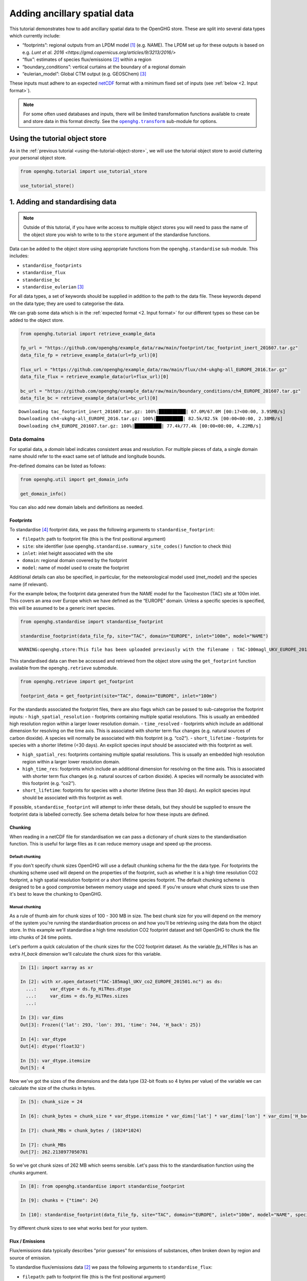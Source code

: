 Adding ancillary spatial data
=============================

This tutorial demonstrates how to add ancillary spatial data to the
OpenGHG store. These are split into several data types which currently
include:

-  “footprints”: regional outputs from an LPDM model [#f3]_ (e.g. NAME).
   The LPDM set up for these outputs is based on e.g. `Lunt et al. 2016 <https://gmd.copernicus.org/articles/9/3213/2016/>`
-  “flux”: estimates of species flux/emissions [#f2]_ within a region
-  “boundary_conditions”: vertical curtains at the boundary of a
   regional domain
-  “eulerian_model”: Global CTM output (e.g. GEOSChem) [#f1]_

These inputs must adhere to an expected `netCDF <https://www.unidata.ucar.edu/software/netcdf/>`_
format with a minimum fixed set of inputs (see :ref:`below <2. Input format>`).

.. note::
   For some often used databases and inputs, there will be limited
   transformation functions available to create and store data in this
   format directly. See the |openghg.transform|_ sub-module for options.

   .. |openghg.transform| replace:: ``openghg.transform``
   .. _openghg.transform: https://docs.openghg.org/api/api_transform.html



Using the tutorial object store
-------------------------------

As in the :ref:`previous tutorial <using-the-tutorial-object-store>`,
we will use the tutorial object store to avoid cluttering your personal
object store.

.. code:: ipython3

    from openghg.tutorial import use_tutorial_store

    use_tutorial_store()

1. Adding and standardising data
--------------------------------

.. note::
    Outside of this tutorial, if you have write access to multiple object stores you
    will need to pass the name of the object store you wish to write to to
    the ``store`` argument of the standardise functions.

Data can be added to the object store using appropriate functions from
the ``openghg.standardise`` sub module. This includes:

-  ``standardise_footprints``
-  ``standardise_flux``
-  ``standardise_bc``
-  ``standardise_eulerian`` [#f1]_

For all data types, a set of keywords should be supplied in addition
to the path to the data file.
These keywords depend on the data type; they are
used to categorise the data.

We can grab some data which is in the :ref:`expected format <2. Input format>`
for our different types so these can be added to the object store.

.. code:: ipython3

    from openghg.tutorial import retrieve_example_data

    fp_url = "https://github.com/openghg/example_data/raw/main/footprint/tac_footprint_inert_201607.tar.gz"
    data_file_fp = retrieve_example_data(url=fp_url)[0]

    flux_url = "https://github.com/openghg/example_data/raw/main/flux/ch4-ukghg-all_EUROPE_2016.tar.gz"
    data_file_flux = retrieve_example_data(url=flux_url)[0]

    bc_url = "https://github.com/openghg/example_data/raw/main/boundary_conditions/ch4_EUROPE_201607.tar.gz"
    data_file_bc = retrieve_example_data(url=bc_url)[0]


.. parsed-literal::

    Downloading tac_footprint_inert_201607.tar.gz: 100%|██████████| 67.0M/67.0M [00:17<00:00, 3.95MB/s]
    Downloading ch4-ukghg-all_EUROPE_2016.tar.gz: 100%|██████████| 82.5k/82.5k [00:00<00:00, 2.38MB/s]
    Downloading ch4_EUROPE_201607.tar.gz: 100%|██████████| 77.4k/77.4k [00:00<00:00, 4.22MB/s]


Data domains
~~~~~~~~~~~~

For spatial data, a *domain* label indicates consistent areas and resolution.
For multiple pieces of data, a single domain name should refer to the exact
same set of latitude and longitude bounds.

Pre-defined domains can be listed as follows:

.. code:: ipython3

    from openghg.util import get_domain_info

    get_domain_info()

You can also add new domain labels and definitions as needed.



Footprints
^^^^^^^^^^

To standardise [#f4]_ footprint data, we pass the following arguments to
``standardise_footprint``:

- ``filepath``: path to footprint file (this is the first positional argument)
- ``site``: site identifier (use ``openghg.standardise.summary_site_codes()`` function to check this)
- ``inlet``: inlet height associated with the site
- ``domain``: regional domain covered by the footprint
- ``model``: name of model used to create the footprint

Additional details can also be specified, in particular, for the
meteorological model used (met_model) and the species name (if relevant).

For the example below, the footprint data generated from the NAME model
for the Tacolneston (TAC) site at 100m inlet. This covers an area over
Europe which we have defined as the “EUROPE” domain. Unless a specific
species is specified, this will be assumed to be a generic inert
species.

.. code:: ipython3

    from openghg.standardise import standardise_footprint

    standardise_footprint(data_file_fp, site="TAC", domain="EUROPE", inlet="100m", model="NAME")


.. parsed-literal::

    WARNING:openghg.store:This file has been uploaded previously with the filename : TAC-100magl_UKV_EUROPE_201607.nc - skipping.


This standardised data can then be accessed and retrieved from the
object store using the ``get_footprint`` function available from the
``openghg.retrieve`` submodule.

.. code:: ipython3

    from openghg.retrieve import get_footprint

    footprint_data = get_footprint(site="TAC", domain="EUROPE", inlet="100m")

For the standards associated the footprint files, there are also flags
which can be passed to sub-categorise the footprint inputs: -
``high_spatial_resolution`` - footprints containing multiple spatial
resolutions. This is usually an embedded high resolution region within a
larger lower resolution domain. - ``time_resolved`` - footprints which
include an additional dimension for resolving on the time axis. This is
associated with shorter term flux changes (e.g. natural sources of
carbon dioxide). A species will normally be associated with this
footprint (e.g. “co2”). - ``short_lifetime`` - footprints for species
with a shorter lifetime (<30 days). An explicit species input should be
associated with this footprint as well.

- ``high_spatial_res``: footprints containing multiple spatial resolutions.
  This is usually an embedded high resolution region within a larger lower
  resolution domain.
- ``high_time_res``: footprints which include an additional dimension for
  resolving on the time axis. This is associated with shorter term flux
  changes (e.g. natural sources of carbon dioxide). A species will normally
  be associated with this footprint (e.g. “co2”).
- ``short_lifetime``: footprints for species with a shorter lifetime (less
  than 30 days). An explicit species input should be associated with this
  footprint as well.

If possible, ``standardise_footprint`` will attempt to infer these
details, but they should be supplied to ensure the footprint data is
labelled correctly.
See schema details below for how these inputs are defined.

Chunking
^^^^^^^^

When reading in a netCDF file for standardisation we can pass a dictionary of chunk sizes to the standardisation function.
This is useful for large files as it can reduce memory usage and speed up the process.


Default chunking
""""""""""""""""

If you don't specify chunk sizes OpenGHG will use a default chunking schema for the the data type. For footprints the chunking scheme used will depend on the properties of the footprint, such as whether it is a high time resolution CO2 footprint, a high spatial resolution footprint or a short lifetime species footprint. The default chunking scheme is designed to be a good compromise between memory usage and speed. If you're unsure what chunk sizes to use then it's best to leave the chunking to OpenGHG.

Manual chunking
"""""""""""""""

As a rule of thumb aim for chunk sizes of 100 - 300 MB in size. The best chunk size for you will depend on the memory of the system you're running the standardisation process on and how you'll be retrieving using the data from the object store. In this example we'll standardise a high time resolution CO2 footprint dataset and tell OpenGHG to
chunk the file into chunks of 24 time points.

Let's perform a quick calculation of the chunk sizes for the CO2 footprint dataset. As the variable `fp_HiTRes` is has an extra `H_back` dimension we'll calculate the chunk sizes for this variable.

.. code:: ipython3

    In [1]: import xarray as xr

    In [2]: with xr.open_dataset("TAC-185magl_UKV_co2_EUROPE_201501.nc") as ds:
      ...:     var_dtype = ds.fp_HiTRes.dtype
      ...:     var_dims = ds.fp_HiTRes.sizes
      ...:

    In [3]: var_dims
    Out[3]: Frozen({'lat': 293, 'lon': 391, 'time': 744, 'H_back': 25})

    In [4]: var_dtype
    Out[4]: dtype('float32')

    In [5]: var_dtype.itemsize
    Out[5]: 4


Now we've got the sizes of the dimensions and the data type (32-bit floats so 4 bytes per value) of the variable we can calculate the size of the chunks in bytes.

.. code:: ipython3

    In [5]: chunk_size = 24

    In [6]: chunk_bytes = chunk_size * var_dtype.itemsize * var_dims['lat'] * var_dims['lon'] * var_dims['H_back']

    In [7]: chunk_MBs = chunk_bytes / (1024*1024)

    In [7]: chunk_MBs
    Out[7]: 262.2138977050781

So we've got chunk sizes of 262 MB which seems sensible. Let's pass this to the standardisation function using the `chunks` argument.

.. code:: ipython3

    In [8]: from openghg.standardise import standardise_footprint

    In [9]: chunks = {"time": 24}

    In [10]: standardise_footprint(data_file_fp, site="TAC", domain="EUROPE", inlet="100m", model="NAME", species="co2", chunks=chunks)

Try different chunk sizes to see what works best for your system.


Flux / Emissions
^^^^^^^^^^^^^^^^

Flux/emissions data typically describes "prior guesses" for emissions
of substances, often broken down by region and source of emission.

To  standardise flux/emissions data [#f2]_ we pass the following arguments
to ``standardise_flux``:

- ``filepath``: path to footprint file (this is the first positional argument)
- ``species``: a name for the associated species
- ``domain``: the regional domain covered by the flux data
- ``source``: a name for the source of that data.

Additional optional identifiers include:

- ``database``: inventory/database name associated with the flux data
- ``database_version``: if a database is specified, a version should
  be included as well
- ``model``: the name of the model used to generate the flux data

For the example below, the flux data is for methane (“ch4”) and is covered
by the same “EUROPE” domain as the footprint data described above.

.. code:: ipython3

    from openghg.standardise import standardise_flux

    standardise_flux(data_file_flux, species="ch4", domain="EUROPE", source="anthro", model="ukghg")

Once the raw flux data is standardised, we can retrieve it from the object store:

.. code:: ipython3

    from openghg.retrieve import get_flux

    flux_data = get_flux(species="ch4", domain="EUROPE", source="anthro")

Boundary conditions
^^^^^^^^^^^^^^^^^^^

Boundary conditions describe the vertical curtains of a
regional domain.

To  standardise boundary conditions data we pass the following arguments
to ``standardise_bc``:

- ``filepath``: path to footprint file (this is the first positional argument)
- ``species``: a name for the associated species
- ``domain``: the name of the domain the vertical curtains surround
- ``bc_input``: a keyword descriptor for the boundary conditions inputs used

For the example below, the boundary conditions are for methane (“ch4”)
at the edges of the “EUROPE” domain. They were created using the `CAMS climatology product <https://www.ecmwf.int/en/newsletter/163/news/ecmwf-helps-users-drive-regional-chemistry-model-cams-data>`_ [#f5]_

.. code:: ipython3

    from openghg.standardise import standardise_bc

    standardise_bc(data_file_bc, species="ch4", domain="EUROPE", bc_input="CAMS")


.. parsed-literal::

    WARNING:openghg.store:This file has been uploaded previously with the filename : ch4_EUROPE_201607.nc - skipping.


User defined keywords: ``source`` and ``bc_input``
~~~~~~~~~~~~~~~~~~~~~~~~~~~~~~~~~~~~~~~~~~~~~~~~~~

Unlike the ``domain`` and ``species`` inputs which have some pre-defined
values, the ``source`` and ``bc_input`` keywords can be chosen by the
user as a way to describe the flux and boundary condition inputs,
alongside the additional optional values.

However, once a convention is chosen for a given ``source`` or ``bc_input``,
consistent keywords should be used to describe like data so this can be
associated and distinguished correctly. Combinations of these keywords with
the other identifiers (such as species and domain) should allow associated data
in a timeseries to be identified.

See the :ref:`Modifying and deleting data` tutorial for how to update stored
metadata if needed.


Reviewing what is in the object store
~~~~~~~~~~~~~~~~~~~~~~~~~~~~~~~~~~~~~

To check the data and metadata already stored within an object store,
use the ``search`` function from within the ``openghg.retrieve`` sub-module:

.. code:: ipython3

    from openghg.retrieve import search

    search_results = search()
    search_results.results


.. raw:: html

    <div>
    <style scoped>
        .dataframe tbody tr th:only-of-type {
            vertical-align: middle;
        }

        .dataframe tbody tr th {
            vertical-align: top;
        }

        .dataframe thead th {
            text-align: right;
        }
    </style>
    <table border="1" class="dataframe">
      <thead>
        <tr style="text-align: right;">
          <th></th>
          <th>data_type</th>
          <th>processed by</th>
          <th>processed on</th>
          <th>raw file used</th>
          <th>species</th>
          <th>domain</th>
          <th>source</th>
          <th>author</th>
          <th>processed</th>
          <th>source_format</th>
          <th>...</th>
          <th>height</th>
          <th>high_spatial_resolution</th>
          <th>heights</th>
          <th>variables</th>
          <th>title</th>
          <th>date_created</th>
          <th>bc_input</th>
          <th>min_height</th>
          <th>max_height</th>
          <th>input_filename</th>
        </tr>
      </thead>
      <tbody>
        <tr>
          <th>0</th>
          <td>flux</td>
          <td>cv18710@bristol.ac.uk</td>
          <td>2021-01-08 12:18:49.803837+00:00</td>
          <td>/home/cv18710/work_shared/gridded_fluxes/ch4/u...</td>
          <td>ch4</td>
          <td>europe</td>
          <td>anthro</td>
          <td>openghg cloud</td>
          <td>2023-01-27 09:52:03.717769+00:00</td>
          <td>openghg</td>
          <td>...</td>
          <td>NaN</td>
          <td>NaN</td>
          <td>NaN</td>
          <td>NaN</td>
          <td>NaN</td>
          <td>NaN</td>
          <td>NaN</td>
          <td>NaN</td>
          <td>NaN</td>
          <td>NaN</td>
        </tr>
        <tr>
          <th>1</th>
          <td>footprints</td>
          <td>NaN</td>
          <td>NaN</td>
          <td>NaN</td>
          <td>NaN</td>
          <td>europe</td>
          <td>NaN</td>
          <td>NaN</td>
          <td>NaN</td>
          <td>NaN</td>
          <td>...</td>
          <td>100m</td>
          <td>False</td>
          <td>[500.0, 1500.0, 2500.0, 3500.0, 4500.0, 5500.0...</td>
          <td>[fp, temperature, pressure, wind_speed, wind_d...</td>
          <td>NaN</td>
          <td>NaN</td>
          <td>NaN</td>
          <td>NaN</td>
          <td>NaN</td>
          <td>NaN</td>
        </tr>
        <tr>
          <th>2</th>
          <td>boundary_conditions</td>
          <td>NaN</td>
          <td>NaN</td>
          <td>NaN</td>
          <td>ch4</td>
          <td>europe</td>
          <td>NaN</td>
          <td>openghg cloud</td>
          <td>2023-01-27 11:45:22.736279+00:00</td>
          <td>NaN</td>
          <td>...</td>
          <td>NaN</td>
          <td>NaN</td>
          <td>NaN</td>
          <td>NaN</td>
          <td>ecmwf cams ch4 volume mixing ratios at domain ...</td>
          <td>2018-11-13 09:25:29.112138</td>
          <td>cams</td>
          <td>500.0</td>
          <td>19500.0</td>
          <td>ch4_europe_201607.nc</td>
        </tr>
      </tbody>
    </table>
    <p>3 rows × 32 columns</p>
    </div>

Here we see the data types we've added, along with the keywords used when
standarising the data.


To search for just one data type a specific ``search_*`` function can be
used (or the ``data_type`` input of ``"flux"`` or
``"boundary_conditions"`` can be passed to the ``search`` function). For
example, for flux data:

.. code:: ipython3

    from openghg.retrieve import search_flux

    search_results_flux = search_flux()
    search_results_flux.results




.. raw:: html

    <div>
    <style scoped>
        .dataframe tbody tr th:only-of-type {
            vertical-align: middle;
        }

        .dataframe tbody tr th {
            vertical-align: top;
        }

        .dataframe thead th {
            text-align: right;
        }
    </style>
    <table border="1" class="dataframe">
      <thead>
        <tr style="text-align: right;">
          <th></th>
          <th>data_type</th>
          <th>processed by</th>
          <th>processed on</th>
          <th>raw file used</th>
          <th>species</th>
          <th>domain</th>
          <th>source</th>
          <th>author</th>
          <th>processed</th>
          <th>source_format</th>
          <th>start_date</th>
          <th>end_date</th>
          <th>max_longitude</th>
          <th>min_longitude</th>
          <th>max_latitude</th>
          <th>min_latitude</th>
          <th>time_resolved</th>
          <th>time_period</th>
          <th>uuid</th>
        </tr>
      </thead>
      <tbody>
        <tr>
          <th>0</th>
          <td>flux</td>
          <td>cv18710@bristol.ac.uk</td>
          <td>2021-01-08 12:18:49.803837+00:00</td>
          <td>/home/cv18710/work_shared/gridded_fluxes/ch4/u...</td>
          <td>ch4</td>
          <td>europe</td>
          <td>anthro</td>
          <td>openghg cloud</td>
          <td>2023-01-27 09:52:03.717769+00:00</td>
          <td>openghg</td>
          <td>2016-01-01 00:00:00+00:00</td>
          <td>2016-12-31 23:59:59+00:00</td>
          <td>39.38</td>
          <td>-97.9</td>
          <td>79.057</td>
          <td>10.729</td>
          <td>standard</td>
          <td>1 year</td>
          <td>b16fefdf-c92d-4cc9-8aac-367bcb6b82fe</td>
        </tr>
      </tbody>
    </table>
    </div>



In this case the ``source`` value has been set to ``"anthro"``.

Note that the ``source`` and ``bc_input`` keywords can also include “-”
to logically separate the descriptor e.g. “anthro-waste” but should not
include other separators.

Checking if a file has already been added
~~~~~~~~~~~~~~~~~~~~~~~~~~~~~~~~~~~~~~~~~

To check if a file has already been added to the object store you can use the
``check_file_processed`` function from ``openghg.retrieve``. We need to pass in the store
to check, the data type and the path to the file. Here we'll check the user store to see if the footprints file
we retrieved earlier has already been added.

.. code:: ipython3

    from openghg.retrieve import check_file_processed

    seen = check_file_processed(store="user", data_type="footprints", filepath=data_file_fp)
    seen
    True


2. Input format
---------------

For each of the data types seen above, there is an associated object from the
``openghg.store`` sub-module:

-  ``Footprints``
-  ``Flux``
-  ``BoundaryConditions``
-  ``EulerianModel`` [#f1]_

To get information about the expected format [#f6]_ for a data type,
use the ``.schema()`` method for the associated object.

Input format for flux data
~~~~~~~~~~~~~~~~~~~~~~~~~~

For instance, to see the schema for flux data:

.. code:: ipython3

    from openghg.store import Flux

    Flux.schema()




.. parsed-literal::

    DataSchema(data_vars={'flux': ('time', 'lat', 'lon')}, dtypes={'lat': <class 'numpy.floating'>, 'lon': <class 'numpy.floating'>, 'time': <class 'numpy.datetime64'>, 'flux': <class 'numpy.floating'>}, dims=None)


This tells us that the netCDF input for “flux” should contain:

- Data variables:

  - “flux” data variable with dimensions of (“time”, “lat”, “lon”)

- Data types:

  - “flux”, “lat”, “lon” variables/coordinates should be float type

  - “time” coordinate should be ``datetime64``

Input format for footprints
~~~~~~~~~~~~~~~~~~~~~~~~~~~

Similarly for ``Footprints``, as described in the standardisations
section, there are a few different input options available:

- inert species (default - integrated footprint)
- high spatial resolution (``high_spatial_res`` flag)
- high time resolution (``high_time_res`` flag) (e.g. for carbon dioxide)
- short-lived species (``short_lifetime`` flag)
- particle locations (``particle_locations`` - default is True, expect to be included)

These can be shown by passing keywords to the ``.schema()`` method.

Default (inert) footprint format
^^^^^^^^^^^^^^^^^^^^^^^^^^^^^^^^

For example, if nothing is passed this returns the details for an integrated
footprint for an inert species:

.. code:: ipython3

    from openghg.store import Footprints
    Footprints.schema()




.. parsed-literal::

    DataSchema(data_vars={'fp': ('time', 'lat', 'lon'), 'particle_locations_n': ('time', 'lon', 'height'), 'particle_locations_e': ('time', 'lat', 'height'), 'particle_locations_s': ('time', 'lon', 'height'), 'particle_locations_w': ('time', 'lat', 'height')}, dtypes={'lat': <class 'numpy.floating'>, 'lon': <class 'numpy.floating'>, 'time': <class 'numpy.datetime64'>, 'fp': <class 'numpy.floating'>, 'height': <class 'numpy.floating'>, 'particle_locations_n': <class 'numpy.floating'>, 'particle_locations_e': <class 'numpy.floating'>, 'particle_locations_s': <class 'numpy.floating'>, 'particle_locations_w': <class 'numpy.floating'>}, dims=None)



This tells us that the default netCDF input for “footprints” should
contain:

- Data variables:

  - “fp” data variable with dimensions of (“time”, “lat”, “lon”)
  - “particle_locations_n”, “particle_locations_s” with dimensions of (“time”, “lon”, “height”)
  - “particle_locations_e”, “particle_locations_w” with dimensions of (“time”, “lat”, “height”)

- Data types:

  - “fp”, “lat”, “lon”, “height” variables / coordinates should be float type
  - “particle_locations_n”, “particle_locations_e”, “particle_locations_s”, “particle_locations_w” variables should also be float type
  - “time” coordinate should be datetime64

The “fp” data variable describes the sensivity map within the regional
domain. The “particle_locations\_\*” variables describe the senitivity
map at each of the ordinal boundaries of the domain. Setting the
``particle_locations`` flag as False (True by default) would remove the
requirement for these particle location boundary sensitivies to be
included.

Other footprint formats
^^^^^^^^^^^^^^^^^^^^^^^

For species with a short lifetime the input footprints require
additional variables. This can be seen by passing the ``short_lifetime``
flag:

.. code:: ipython3

    Footprints.schema(short_lifetime=True)




.. parsed-literal::

    DataSchema(data_vars={'fp': ('time', 'lat', 'lon'), 'particle_locations_n': ('time', 'lon', 'height'), 'particle_locations_e': ('time', 'lat', 'height'), 'particle_locations_s': ('time', 'lon', 'height'), 'particle_locations_w': ('time', 'lat', 'height'), 'mean_age_particles_n': ('time', 'lon', 'height'), 'mean_age_particles_e': ('time', 'lat', 'height'), 'mean_age_particles_s': ('time', 'lon', 'height'), 'mean_age_particles_w': ('time', 'lat', 'height')}, dtypes={'lat': <class 'numpy.floating'>, 'lon': <class 'numpy.floating'>, 'time': <class 'numpy.datetime64'>, 'fp': <class 'numpy.floating'>, 'height': <class 'numpy.floating'>, 'particle_locations_n': <class 'numpy.floating'>, 'particle_locations_e': <class 'numpy.floating'>, 'particle_locations_s': <class 'numpy.floating'>, 'particle_locations_w': <class 'numpy.floating'>, 'mean_age_particles_n': <class 'numpy.floating'>, 'mean_age_particles_e': <class 'numpy.floating'>, 'mean_age_particles_s': <class 'numpy.floating'>, 'mean_age_particles_w': <class 'numpy.floating'>}, dims=None)



This tells us that, in addition to the “default” variables, for
short-lived species there also must be:

- Additional data variables:

  - “mean_age_particles_n”, “mean_age_particles_s” with dimensions of (“time”, “lon”, “height”)
  - “mean_age_particles_e”, “mean_age_particles_w” with dimensions of (“time”, “lat”, “height”)

- Data types:

  - all new variables should be float type

Similiarly for the ``high_time_res`` and ``high_spatial_res`` flags to
the ``Footprints.schema()`` method, these require additional variables
within the input footprint files.

3. Cleanup
----------

If you're finished with the data in this tutorial you can clean up the
tutorial object store using the ``clear_tutorial_store`` function.

.. code:: ipython3

    from openghg.tutorial import clear_tutorial_store

.. code:: ipython3

    clear_tutorial_store()


.. FOOTNOTES
.. ---------

.. rubric:: Footnotes

.. [#f3] LPDM means *Lagrangrian Particle Dispersion Model*.

.. [#f2] "Flux" includes emissions (and depositions) of substances from (and to) a surface.
         However, we use "flux" and "emissions" interchangeably.

.. [#f1] ``eulerian_model`` isn't available yet.

.. [#f4] Recall, *standardising* is the process that adds data and metadata from
         raw data files to the object store.

.. [#f5] CAMS means *Copernicus Atmosphere Monitoring Service*

.. [#f6] "Expected format" and "OpenGHG format" are both used in the docs.
